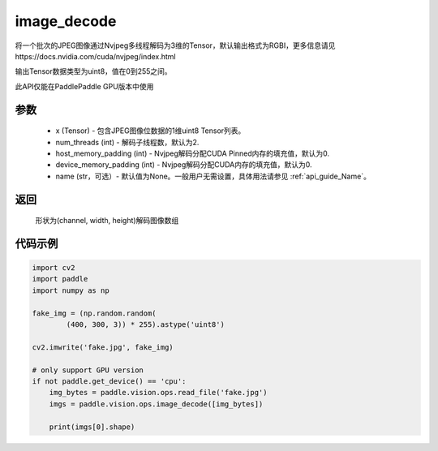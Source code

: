 .. _cn_api_paddle_vision_ops_image_decode:

image_decode
-------------------------------

.. py:function:: paddle.vision.ops.image_decode(x, num_threads=2, host_memory_padding=0, device_memory_padding=0, name=None)

将一个批次的JPEG图像通过Nvjpeg多线程解码为3维的Tensor，默认输出格式为RGBI，更多信息请见https://docs.nvidia.com/cuda/nvjpeg/index.html

输出Tensor数据类型为uint8，值在0到255之间。

此API仅能在PaddlePaddle GPU版本中使用

参数
:::::::::
    - x (Tensor) - 包含JPEG图像位数据的1维uint8 Tensor列表。
    - num_threads (int) - 解码子线程数，默认为2.
    - host_memory_padding (int) - Nvjpeg解码分配CUDA Pinned内存的填充值，默认为0.
    - device_memory_padding (int) - Nvjpeg解码分配CUDA内存的填充值，默认为0.
    - name (str，可选）- 默认值为None。一般用户无需设置，具体用法请参见 :ref:`api_guide_Name`。

返回
:::::::::
    形状为(channel, width, height)解码图像数组

代码示例
:::::::::

..  code-block:: python

    import cv2
    import paddle
    import numpy as np

    fake_img = (np.random.random(
            (400, 300, 3)) * 255).astype('uint8')

    cv2.imwrite('fake.jpg', fake_img)

    # only support GPU version
    if not paddle.get_device() == 'cpu':
        img_bytes = paddle.vision.ops.read_file('fake.jpg')
        imgs = paddle.vision.ops.image_decode([img_bytes])

        print(imgs[0].shape)
